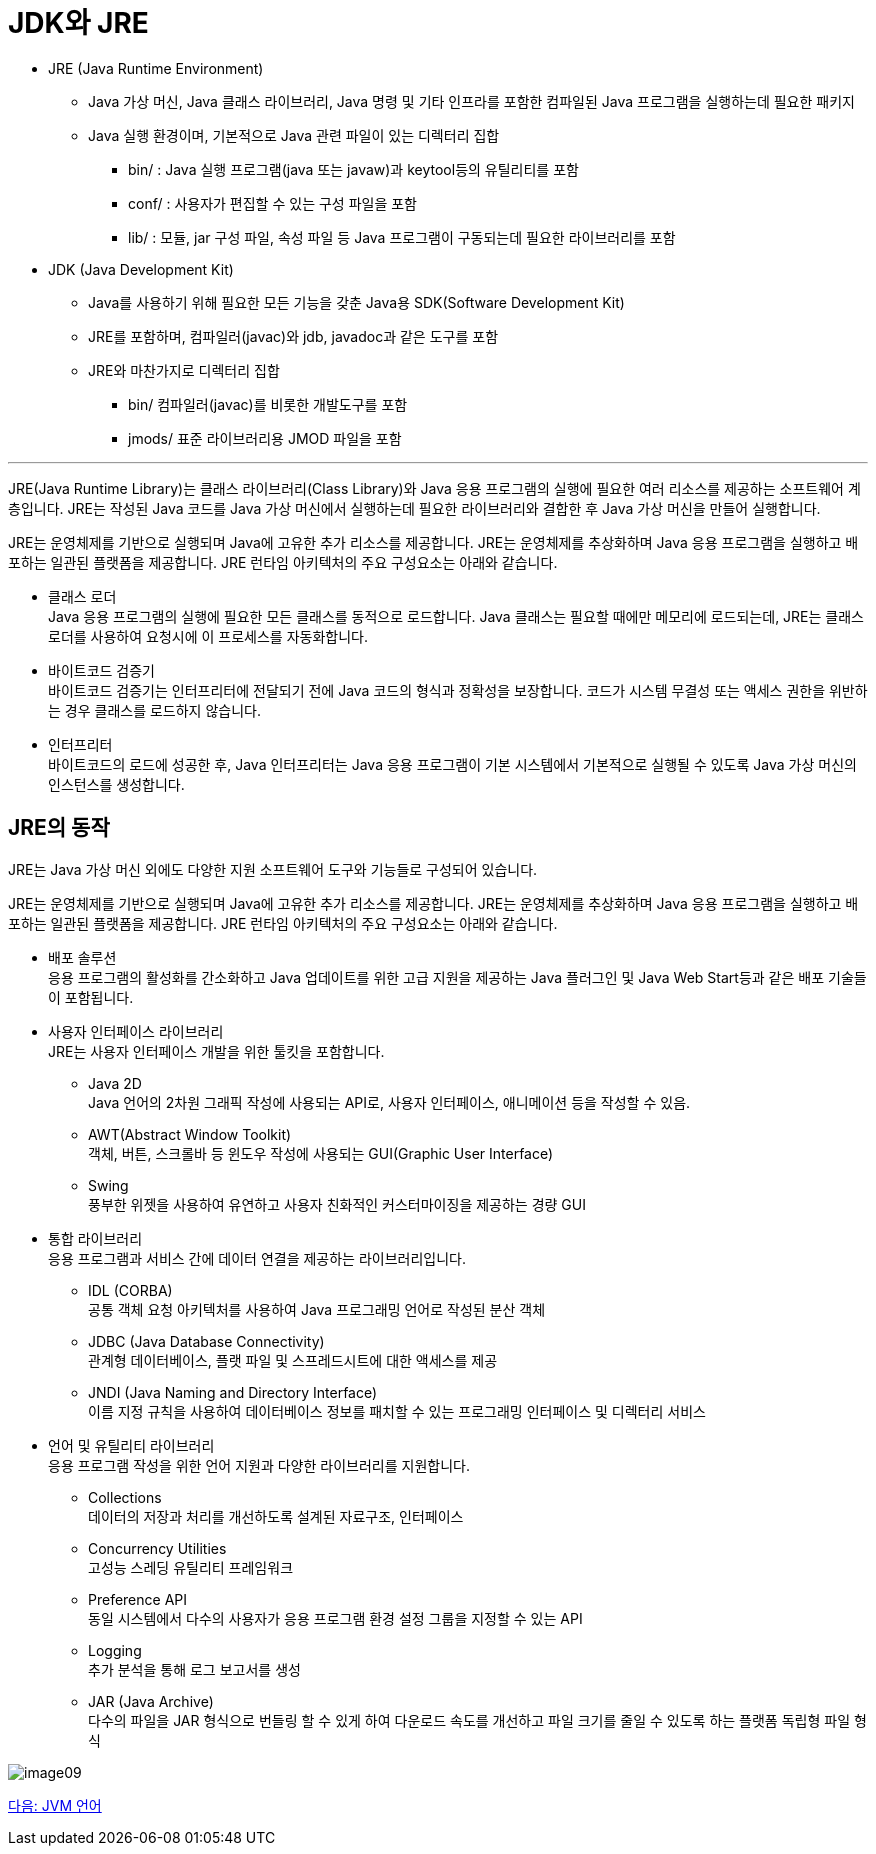 = JDK와 JRE

* JRE (Java Runtime Environment)
** Java 가상 머신, Java 클래스 라이브러리, Java 명령 및 기타 인프라를 포함한 컴파일된 Java 프로그램을 실행하는데 필요한 패키지
** Java 실행 환경이며, 기본적으로 Java 관련 파일이 있는 디렉터리 집합
***  bin/ : Java 실행 프로그램(java 또는 javaw)과 keytool등의 유틸리티를 포함
***  conf/ : 사용자가 편집할 수 있는 구성 파일을 포함
***  lib/ : 모듈, jar 구성 파일, 속성 파일 등 Java 프로그램이 구동되는데 필요한 라이브러리를 포함
* JDK (Java Development Kit)
** Java를 사용하기 위해 필요한 모든 기능을 갖춘 Java용 SDK(Software Development Kit)
** JRE를 포함하며, 컴파일러(javac)와 jdb, javadoc과 같은 도구를 포함
** JRE와 마찬가지로 디렉터리 집합
*** bin/  컴파일러(javac)를 비롯한 개발도구를 포함
*** jmods/  표준 라이브러리용 JMOD 파일을 포함

---

JRE(Java Runtime Library)는 클래스 라이브러리(Class Library)와 Java 응용 프로그램의 실행에 필요한 여러 리소스를 제공하는 소프트웨어 계층입니다. JRE는 작성된 Java 코드를 Java 가상 머신에서 실행하는데 필요한 라이브러리와 결합한 후 Java 가상 머신을 만들어 실행합니다.

JRE는 운영체제를 기반으로 실행되며 Java에 고유한 추가 리소스를 제공합니다. JRE는 운영체제를 추상화하며 Java 응용 프로그램을 실행하고 배포하는 일관된 플랫폼을 제공합니다. JRE 런타임 아키텍처의 주요 구성요소는 아래와 같습니다.

* 클래스 로더 +
Java 응용 프로그램의 실행에 필요한 모든 클래스를 동적으로 로드합니다. Java 클래스는 필요할 때에만 메모리에 로드되는데, JRE는 클래스 로더를 사용하여 요청시에 이 프로세스를 자동화합니다.
* 바이트코드 검증기 +
바이트코드 검증기는 인터프리터에 전달되기 전에 Java 코드의 형식과 정확성을 보장합니다. 코드가 시스템 무결성 또는 액세스 권한을 위반하는 경우 클래스를 로드하지 않습니다.
* 인터프리터 +
바이트코드의 로드에 성공한 후, Java 인터프리터는 Java 응용 프로그램이 기본 시스템에서 기본적으로 실행될 수 있도록 Java 가상 머신의 인스턴스를 생성합니다.

== JRE의 동작
JRE는 Java 가상 머신 외에도 다양한 지원 소프트웨어 도구와 기능들로 구성되어 있습니다.

JRE는 운영체제를 기반으로 실행되며 Java에 고유한 추가 리소스를 제공합니다. JRE는 운영체제를 추상화하며 Java 응용 프로그램을 실행하고 배포하는 일관된 플랫폼을 제공합니다. JRE 런타임 아키텍처의 주요 구성요소는 아래와 같습니다.

* 배포 솔루션 +
응용 프로그램의 활성화를 간소화하고 Java 업데이트를 위한 고급 지원을 제공하는 Java 플러그인 및 Java Web Start등과 같은 배포 기술들이 포함됩니다.
* 사용자 인터페이스 라이브러리 +
JRE는 사용자 인터페이스 개발을 위한 툴킷을 포함합니다. 
** Java 2D +
Java 언어의 2차원 그래픽 작성에 사용되는 API로, 사용자 인터페이스, 애니메이션 등을 작성할 수 있음.
** AWT(Abstract Window Toolkit) +
객체, 버튼, 스크롤바 등 윈도우 작성에 사용되는 GUI(Graphic User Interface)
** Swing +
풍부한 위젯을 사용하여 유연하고 사용자 친화적인 커스터마이징을 제공하는 경량 GUI
* 통합 라이브러리 +
응용 프로그램과 서비스 간에 데이터 연결을 제공하는 라이브러리입니다.
** IDL (CORBA) +
공통 객체 요청 아키텍처를 사용하여 Java 프로그래밍 언어로 작성된 분산 객체
** JDBC (Java Database Connectivity) +
관계형 데이터베이스, 플랫 파일 및 스프레드시트에 대한 액세스를 제공
** JNDI (Java Naming and Directory Interface) +
이름 지정 규칙을 사용하여 데이터베이스 정보를 패치할 수 있는 프로그래밍 인터페이스 및 디렉터리 서비스
* 언어 및 유틸리티 라이브러리 +
응용 프로그램 작성을 위한 언어 지원과 다양한 라이브러리를 지원합니다.
** Collections +
데이터의 저장과 처리를 개선하도록 설계된 자료구조, 인터페이스
** Concurrency Utilities +
고성능 스레딩 유틸리티 프레임워크
** Preference API +
동일 시스템에서 다수의 사용자가 응용 프로그램 환경 설정 그룹을 지정할 수 있는 API
** Logging +
추가 분석을 통해 로그 보고서를 생성
** JAR (Java Archive) +
다수의 파일을 JAR 형식으로 번들링 할 수 있게 하여 다운로드 속도를 개선하고 파일 크기를 줄일 수 있도록 하는 플랫폼 독립형 파일 형식

image:../images/image09.png[]

link:./10_JVM_언어[다음: JVM 언어]